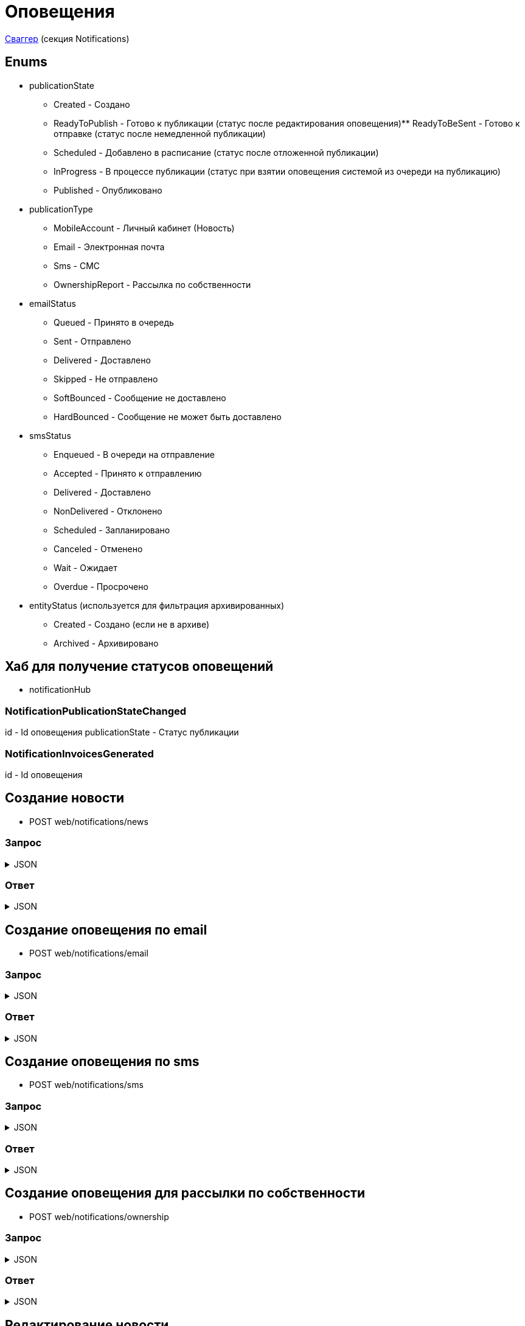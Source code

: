 = Оповещения
:page-toclevels: 4

http://api.stage.lokeodata.ru:5002/swagger/index.html?urls.primaryName=Main%20Web%20API[Сваггер] (секция Notifications)


== Enums
* publicationState
** Created - Создано
** ReadyToPublish - Готово к публикации (статус после редактирования оповещения)** ReadyToBeSent - Готово к отправке (статус после немедленной публикации)
** Scheduled - Добавлено в расписание (статус после отложенной публикации)
** InProgress - В процессе публикации (статус при взятии оповещения системой из очереди на публикацию)
** Published - Опубликовано


* publicationType
** MobileAccount - Личный кабинет (Новость)
** Email - Электронная почта
** Sms - СМС
** OwnershipReport - Рассылка по собственности

* emailStatus
** Queued - Принято в очередь
** Sent - Отправлено
** Delivered - Доставлено
** Skipped - Не отправлено 
** SoftBounced - Сообщение не доставлено
** HardBounced - Сообщение не может быть доставлено

* smsStatus
** Enqueued - В очереди на отправление
** Accepted - Принято к отправлению
** Delivered - Доставлено
** NonDelivered - Отклонено
** Scheduled - Запланировано
** Canceled - Отменено
** Wait - Ожидает
** Overdue - Просрочено

* entityStatus (используется для фильтрация архивированных)
** Created - Создано (если не в архиве)
** Archived - Архивировано


== Хаб для получение статусов оповещений
* notificationHub

=== NotificationPublicationStateChanged
id - Id оповещения
publicationState - Статус публикации

=== NotificationInvoicesGenerated
id - Id оповещения

== Создание новости
* POST web/notifications/news

=== Запрос
.JSON
[%collapsible]
====
[source,json]
----
{
  "name": "Тестовая новость",
}
----
====

=== Ответ
.JSON
[%collapsible]
====
[source,json]
----
{
  "result": {
    "entityId": "08dc4fda-a16c-4c4f-8558-70906c5ceef6",
    "isSuccess": true,
    "errorCode": null,
    "errorDescription": null,
    "commandState": "Created"
  }
}

----
====

== Создание оповещения по email
* POST web/notifications/email

=== Запрос
.JSON
[%collapsible]
====
[source,json]
----
{
  "name": "Тестовая новость",
}
----
====

=== Ответ
.JSON
[%collapsible]
====
[source,json]
----
{
  "result": {
    "entityId": "08dc4fda-a16c-4c4f-8558-70906c5ceef6",
    "isSuccess": true,
    "errorCode": null,
    "errorDescription": null,
    "commandState": "Created"
  }
}

----
====

== Создание оповещения по sms
* POST web/notifications/sms

=== Запрос
.JSON
[%collapsible]
====
[source,json]
----
{
  "name": "Тестовая новость",
}
----
====

=== Ответ
.JSON
[%collapsible]
====
[source,json]
----
{
  "result": {
    "entityId": "08dc4fda-a16c-4c4f-8558-70906c5ceef6",
    "isSuccess": true,
    "errorCode": null,
    "errorDescription": null,
    "commandState": "Created"
  }
}

----
====

== Создание оповещения для рассылки по собственности
* POST web/notifications/ownership

=== Запрос
.JSON
[%collapsible]
====
[source,json]
----
{
  "name": "Тестовая рассылка за август",
  "period": "2024-08-01T00:00:00.000Z"
}
----
====

=== Ответ
.JSON
[%collapsible]
====
[source,json]
----
{
  "result": {
    "entityId": "08dc4fda-a16c-4c4f-8558-70906c5ceef6",
    "isSuccess": true,
    "errorCode": null,
    "errorDescription": null,
    "commandState": "Created"
  }
}

----
====

== Редактирование новости
* POST web/notifications/news/edit
* Можно редактировать при статусе Created или ReadyToPublish
* Меняет статус на ReadyToPublish

=== Запрос
.JSON
[%collapsible]
====
[source,json]
----
{
  "id": "3fa85f64-5717-4562-b3fc-2c963f66afa6",
  "title": "Тестовый заголовок",
  "text": "Тестовый текст",
  "tags": [
    {
      "id": "3fa85f64-5717-4562-b3fc-2c963f66afa6"
    }
  ],
  "files": [
    {
      "id": "3fa85f64-5717-4562-b3fc-2c963f66afa6"
    }
  ],
  "photos": [
    {
      "id": "3fa85f64-5717-4562-b3fc-2c963f66afa6"
    }
  ],
  "publicationSettings": {
    "lands": [
      {
        "id": 9538
      },
      {
        "id": 10099
      }
    ],
    "pinWhenPublishing": true
  }
}
----
====

=== Ответ
.JSON
[%collapsible]
====
[source,json]
----
{
  "result": {
    "entityId": "08dc4fda-a16c-4c4f-8558-70906c5ceef6",
    "isSuccess": true,
    "errorCode": null,
    "errorDescription": null,
    "commandState": "Updated"
  }
}

----
====

== Редактирование оповещения по email
* POST web/notifications/email/edit
* Можно редактировать при статусе Created или ReadyToPublish
* Меняет статус на ReadyToPublish

=== Запрос
.JSON
[%collapsible]
====
[source,json]
----
{
  "id": "3fa85f64-5717-4562-b3fc-2c963f66afa6",
  "title": "Тестовый заголовок",
  "text": "Тестовый текст",
  "files": [
    {
      "id": "3fa85f64-5717-4562-b3fc-2c963f66afa6"
    }
  ],
  "photos": [
    {
      "id": "3fa85f64-5717-4562-b3fc-2c963f66afa6"
    }
  ],
  "publicationSettings": {
    "lands": [
      {
        "id": 9538
      },
      {
        "id": 10099
      }
    ],
    "notifyOwners": true,
    "notifyRepresentatives": true
  }
}
----
====

=== Ответ
.JSON
[%collapsible]
====
[source,json]
----
{
  "result": {
    "entityId": "08dc4fda-a16c-4c4f-8558-70906c5ceef6",
    "isSuccess": true,
    "errorCode": null,
    "errorDescription": null,
    "commandState": "Updated"
  }
}

----
====

== Редактирование оповещения по sms
* POST web/notifications/sms/edit
* Можно редактировать при статусе Created или ReadyToPublish
* Меняет статус на ReadyToPublish

=== Запрос
.JSON
[%collapsible]
====
[source,json]
----
{
  "id": "3fa85f64-5717-4562-b3fc-2c963f66afa6",
  "title": "Тестовый заголовок",
  "text": "Тестовый текст",
  "publicationSettings": {
    "lands": [
      {
        "id": 9538
      },
      {
        "id": 10099
      }
    ],
    "notifyOwners": true,
    "notifyRepresentatives": true
  }
}
----
====

=== Ответ
.JSON
[%collapsible]
====
[source,json]
----
{
  "result": {
    "entityId": "08dc4fda-a16c-4c4f-8558-70906c5ceef6",
    "isSuccess": true,
    "errorCode": null,
    "errorDescription": null,
    "commandState": "Updated"
  }
}

----
====

== Редактирование оповещения для рассылки по собственности
* POST web/notifications/ownership/edit
* Можно редактировать при статусе Created или ReadyToPublish
* Меняет статус на ReadyToPublish

=== Запрос
.JSON
[%collapsible]
====
[source,json]
----
{
  "id": "3fa85f64-5717-4562-b3fc-2c963f66afa6",
  "title": "Тестовый заголовок рассылки",
  "publicationSettings": {
    "lands": [
      {
        "id": 9538
      },
      {
        "id": 10099
      }
    ]
  }
}
----
====

=== Ответ
.JSON
[%collapsible]
====
[source,json]
----
{
  "result": {
    "entityId": "08dc4fda-a16c-4c4f-8558-70906c5ceef6",
    "isSuccess": true,
    "errorCode": null,
    "errorDescription": null,
    "commandState": "Updated"
  }
}

----
====

== Генерация квитанций для рассылки по собственности
* POST web/notifications/ownership/generate
* Генерация происходит в фоновом режиме, следует подписаться на notificationHub на событие NotificationInvoicesGenerated, которое сигнализирует об окончании генерации
* Нельзя генерировать квитанции повторно, если hasInvoices в карточке оповещения == true

=== Запрос
.JSON
[%collapsible]
====
[source,json]
----
{
  "id": "3fa85f64-5717-4562-b3fc-2c963f66afa6",
}
----
====

=== Ответ
.JSON
[%collapsible]
====
[source,json]
----
{
  "result": {
    "entityId": "08dc4fda-a16c-4c4f-8558-70906c5ceef6",
    "isSuccess": true,
    "errorCode": null,
    "errorDescription": null,
    "commandState": "InProgress"
  }
}

----
====

== Получение количества получателей для новости
* POST web/notifications/news/receivers - использовать в режиме создания/редактирования оповещения

=== Запрос
.JSON
[%collapsible]
====
[source,json]
----
{
  "lands": [
      {
        "id": 9538
      },
      {
        "id": 10099
      }
  ]
}
----
====

=== Ответ
.JSON
[%collapsible]
====
[source,json]
----
{
  "result": {
    "isSuccess": true,
    "errorCode": null,
    "errorDescription": null,
    "commandState": null
  },
  "payload": {
    "count": 1
  }
}

----
====

== Получение количества получателей для email
* POST web/notifications/email/receivers - использовать в режиме создания/редактирования оповещения

=== Запрос
.JSON
[%collapsible]
====
[source,json]
----
{
  "notifyOwners": true,
  "notifyRepresentatives": true,
  "lands": [
      {
        "id": 9538
      },
      {
        "id": 10099
      }
  ]
}
----
====

=== Ответ
.JSON
[%collapsible]
====
[source,json]
----
{
  "result": {
    "isSuccess": true,
    "errorCode": null,
    "errorDescription": null,
    "commandState": null
  },
  "payload": {
    "count": 1
  }
}

----
====

== Получение количества получателей для sms
* POST web/notifications/sms/receivers - использовать в режиме создания/редактирования оповещения

=== Запрос
.JSON
[%collapsible]
====
[source,json]
----
{
  "notifyOwners": true,
  "notifyRepresentatives": true,
  "lands": [
      {
        "id": 9538
      },
      {
        "id": 10099
      }
  ]
}
----
====

=== Ответ
.JSON
[%collapsible]
====
[source,json]
----
{
  "result": {
    "isSuccess": true,
    "errorCode": null,
    "errorDescription": null,
    "commandState": null
  },
  "payload": {
    "count": 1
  }
}

----
====

== Получение количества получателей для рассылки собственности
* POST web/notifications/ownership/receivers - использовать в режиме создания/редактирования оповещения

=== Запрос
.JSON
[%collapsible]
====
[source,json]
----
{
  "lands": [
      {
        "id": 9538
      },
      {
        "id": 10099
      }
  ]
}
----
====

=== Ответ
.JSON
[%collapsible]
====
[source,json]
----
{
  "result": {
    "isSuccess": true,
    "errorCode": null,
    "errorDescription": null,
    "commandState": null
  },
  "payload": {
    "count": 1
  }
}

----
====

== Получение списка шаблонов контента
* GET web/notifications/templates

=== Ответ
.JSON
[%collapsible]
====
[source,json]
----
[
  {
    "name": "Тестовое название",
    "title": "Тестовый заголовок",
    "text": "Тестовый текст",
    "id": "08235eb7-c08a-49f0-afff-4c7bd62c24f9"
  },
  {
    "name": "Тестовое название 2",
    "title": "Тестовый заголовок 2",
    "text": "Тестовый текст 2",
    "id": "08235eb7-c08a-49f0-afff-4c7bd62c24f8"
  },
]

----
====

== Получение списка тегов для оповещений
* GET web/notifications/tags

=== Ответ
.JSON
[%collapsible]
====
[source,json]
----
[
  {
    "name": "Новости посёлка",
    "id": "08235eb7-c08a-49f0-afff-4c7bd62c24f9"
  },
  {
    "name": "Водоснабжение",
    "id": "30ba04b4-d555-41ef-ab88-0116bb62b8cd"
  },
  {
    "name": "Ремонт дорог",
    "id": "418a2cd0-2b02-4cf0-92ab-35e10fd321d2"
  },
  {
    "name": "Управляющая компания",
    "id": "591ad90b-7e6b-4e5b-b944-918254f067e1"
  },
  {
    "name": "Обслуживание",
    "id": "69baa4b8-d8d7-4685-ac47-182583be238b"
  },
  {
    "name": "Объявления",
    "id": "bb5c5975-4941-4848-a789-92d281714a6d"
  }
]
----
====

== Получение списка оповещений
* GET web/notifications

=== Параметры запроса
* **publicationTypes** - тип публикации
** Например: web/notifications?publicationTypes=Email,Sms
* **entityStatus** - статус сущности (архивировано или нет)
** Например: web/notifications?entityStatus=Created,Archived (забираем все)

=== Ответ
.JSON
[%collapsible]
====
[source,json]
----
[
  {
    "name": "Тестовая новость",
    "receiverCount": 2,
    "publicationDate": "2024-03-29T12:34:12.023",
    "publicationState": "InProgress",
    "pinned": true,
    "publicationSettings": {
      "publicationType": "MobileAccount",
      "id": "08dc4fd3-6466-4068-8df5-c8619a9a91e6"
    },
    "isDeleted" : false,
    "id": "08dc4fd3-645d-4e2d-8472-33e8a94cbfde"
  }
]
----
====

== Получение карточки оповещения
* GET web/notifications/{id}

=== Параметры запроса
* **id** - id новости
** Например: mobile/news/08dc4fda-bc16-4c75-8912-f5cf488f79dc

=== Ответ
.JSON
[%collapsible]
====
[source,json]
----
{
  "id": "08dc4fda-a16c-4c4f-8558-70906c5ceef6",
  "name": "Тестовая новость",
  "title": "Тестовый заголовок",
  "text": "Тестовый текст",
  "pinned" : true,
  "hasInvoices" : true,
  "isDeleted" : false,
  "tags": [
    {
      "id": "08dc4fda-a17f-4f3b-89e8-080f9f6d2a2d",
      "name": "Новости посёлка"
    }
  ],
  "files": [
        {
          "id": "08dc4fda-a17f-4f3b-89e8-080f9f6d2a2d",
          "name": "Чудо Град.xml",
          "publicPath" : "https://s3.yandexcloud.net/lokeo-dev/cadastralPlans/08db98c4-948a-4aef-89ad-065c20cf9db7-Чудо Град.xml"
        }
    ],
  "photos": [
        {
          "id": "08dc4fda-a17f-4f3b-89e8-080f9f6d2a2d",
          "name": "Чудо Град.png",
          "publicPath" : "https://s3.yandexcloud.net/lokeo-dev/cadastralPlans/08db98c4-948a-4aef-89ad-065c20cf9db7-Чудо Град.png"
        }
    ],
  "publicationSettings": {
    "id": "08dc4fda-a176-48e8-8da9-fe118427e713",
    "lands": [
      {
        "id": 9538,
        "mainLandVersion": {
          "id": 9539,
          "prefix": null,
          "number": "29"
        },
        "village": {
          "id": 2,
          "name": "КП «СОСНОВЫЙ БЕРЕГ»"
        }
      },
      {
        "id": 10099,
        "mainLandVersion": {
          "id": 10103,
          "prefix": null,
          "number": "80"
        },
        "village": {
          "id": 1,
          "name": "Калинка-Малинка"
        }
      }
    ],
    "notifyOwners": true,
    "notifyRepresentatives": true,
    "pinWhenPublishing": true,
    "delayPublication": true,
    "delayedPublicationDate": "2024-03-29T11:49:07.946Z"
  }
}
----
====


== Получение списка получателей для драйвера оповещения
* GET web/notifications/{id}/receivers

=== Параметры запроса
* **id** - id оповещения
* **landIds** - id участка
** Например: web/notifications/{id}/receivers?landIds=1,2
* **tagIds** - id тега
** Например: web/notifications/{id}/receivers?tagIds=08dc4fd3-6466-4068-8df5-c8619a9a91e6
* **searchTerm** - поиск по номеру участка
** Например: web/notifications/{id}/receivers?searchTerm=3 Улыбка

=== Ответ (Новость)
.JSON
[%collapsible]
====
[source,json]
----
[
  {
    "id" : "08dc4fda-a176-48e8-8da9-fe118427e713",
    "hasAccount" : true,
    "canBeNotified" : true,
    "title" : "Тестовый заголовок",
    "text" : "Тестовое сообщение",
    "sent" : true,
    "delivered" : true,
    "read" : true,
    "person" : {
        "id" : 1,
        "firstName" : "Иван",
        "middleName" : "Иван",
        "lastName" : "Иван"
    },
    "lands" : [
      {
        "land" : {
          "mainLandVersion" : {
            "id" : 1,
            "prefix" : "А",
            "number" : "3"
          },
          "village" : {
              "id" : 1,
              "name" : "Улыбка"
          },
        }
      }
    ]
  }
]
----
====

=== Ответ (Email)
.JSON
[%collapsible]
====
[source,json]
----
[
  {
    "id" : "08dc4fda-a176-48e8-8da9-fe118427e713",
    "hasAccount" : true,
    "canBeNotified" : true,
    "title" : "Тестовый заголовок",
    "text" : "Тестовое сообщение",
    "sent" : true,
    "delivered" : true,
    "read" : true,
    "person" : {
        "id" : 1,
        "firstName" : "Иван",
        "middleName" : "Иван",
        "lastName" : "Иван"
    },
    "lands" : [
      {
        "land" : {
          "mainLandVersion" : {
            "id" : 1,
            "prefix" : "А",
            "number" : "3"
          },
          "village" : {
              "id" : 1,
              "name" : "Улыбка"
          },
        }
      }
    ],
    "emailStatus" : {
        "hasEmail" : true,
        "isMainNotifier" : true,
        "email" : "test@mail.ru",
        "status" : "Delivered",
        "open" : true,
        "redirect" : false,
        "spam" : false,
        "unsubscribe" : false
    }
  }
]
----
====

=== Ответ (Sms)
.JSON
[%collapsible]
====
[source,json]
----
[
  {
    "id" : "08dc4fda-a176-48e8-8da9-fe118427e713",
    "hasAccount" : true,
    "canBeNotified" : true,
    "title" : "Тестовый заголовок",
    "text" : "Тестовое сообщение",
    "sent" : true,
    "delivered" : true,
    "read" : true,
    "person" : {
        "id" : 1,
        "firstName" : "Иван",
        "middleName" : "Иван",
        "lastName" : "Иван"
    },
    "lands" : [
      {
        "land" : {
          "mainLandVersion" : {
            "id" : 1,
            "prefix" : "А",
            "number" : "3"
          },
          "village" : {
              "id" : 1,
              "name" : "Улыбка"
          },
        }
      }
    ],
    "smsStatus" : {
        "hasPhoneNumber" : true,
        "isMainNotifier" : true,
        "phone" : "79007001122",
        "price" : 1.00,
        "status" : "Delivered"
    }
  }
]
----
====

=== Ответ (Рассылка по собственности)
.JSON
[%collapsible]
====
[source,json]
----
[
  {
    "id" : "08dc4fda-a176-48e8-8da9-fe118427e713",
    "hasAccount" : true,
    "canBeNotified" : true,
    "title" : "Тестовый заголовок",
    "text" : "Тестовое сообщение",
    "sent" : true,
    "delivered" : true,
    "read" : true,
    "person" : {
        "id" : 1,
        "firstName" : "Иван",
        "middleName" : "Иван",
        "lastName" : "Иван"
    },
    "lands" : [
      {
        "land" : {
          "mainLandVersion" : {
            "id" : 1,
            "prefix" : "А",
            "number" : "3"
          },
          "village" : {
              "id" : 1,
              "name" : "Улыбка"
          },
        }
      }
    ],
    "emailStatus" : {
        "hasEmail" : true,
        "isMainNotifier" : true,
        "email" : "test@mail.ru",
        "status" : "Delivered",
        "open" : true,
        "redirect" : false,
        "spam" : false,
        "unsubscribe" : false
    },
    "ownershipReport" : {
        "contractInvoices" : [
          {
            "link" : "https://test.link1",
            "contract" : {
              "name" : "Договор о порядке пользования объектами инфраструктуры и обслуживания садового поселка лицевого счёта ЛП",
              "contractNumber": "ЛП №41",
              "id": 18
            }
          },
          {
            "link" : "https://test.link2",
            "contract" : {
              "name" : "Договор о порядке пользования объектами инфраструктуры и обслуживания садового поселка лицевого счёта ЛП",
              "contractNumber": "ЛП №42",
              "id": 19
            }
          }
        ]
    }
  }
]
----
====

== Получение текста сообщения для получателя
* GET web/receivers/{id}/text

=== Параметры запроса
* **id** - id получателя (берётся из родительского id получателя из списка получателей)

=== Ответ
.JSON
[%collapsible]
====
[source,json]
----
[
  {
    "title" : "Тестовый заголовок",
    "text" : "Тестовое сообщение",
  }
]
----
====


== Публикация оповещения
* POST web/notifications/{id}/publish
* Можно публиковать при статусе ReadyToPublish или Scheduled (для смены времени публикации)
* Внимание! Если тип оповещения является рассылкой по собственности, то опубликовать можно только оповещения с hasInvoices == true
* Меняет статус на Scheduled или ReadyToBeSent

=== Параметры запроса
* **id** - id оповещения


=== Запрос
.JSON
[%collapsible]
====
[source,json]
----
{
  "delayPublication": true,
  "delayedPublicationDate": "2024-03-29T11:49:07.946Z"
}
----
====

=== Ответ
.JSON
[%collapsible]
====
[source,json]
----
[
  {
    "result" : {
      "entityId" : "08dc4fda-a176-48e8-8da9-fe118427e713",
      "isSuccess" : true,
      "commandState" : "Updated"
    }
  }
]
----
====

== Снятие с публикации оповещения
* POST web/notifications/{id}/unpublish
* Можно снимать с публикации при статусе Scheduled
* Возвращает на статус ReadyToPublish

=== Параметры запроса
* **id** - id оповещения

=== Ответ
.JSON
[%collapsible]
====
[source,json]
----
[
  {
    "result" : {
      "entityId" : "08dc4fda-a176-48e8-8da9-fe118427e713",
      "isSuccess" : true,
      "commandState" : "Updated"
    }
  }
]
----
====


== Архивация оповещения
* DELETE web/notifications/{id}/archive
* Можно архивировать при статусе Published

=== Параметры запроса
* **id** - id оповещения

=== Ответ
.JSON
[%collapsible]
====
[source,json]
----
[
  {
    "result" : {
      "entityId" : "08dc4fda-a176-48e8-8da9-fe118427e713",
      "isSuccess" : true,
      "commandState" : "Archived"
    }
  }
]
----
====


== Восстановление из архива оповещения
* POST web/notifications/{id}/restore
* Можно восстановить при isDeleted

=== Параметры запроса
* **id** - id оповещения

=== Ответ
.JSON
[%collapsible]
====
[source,json]
----
[
  {
    "result" : {
      "entityId" : "08dc4fda-a176-48e8-8da9-fe118427e713",
      "isSuccess" : true,
      "commandState" : "Updated"
    }
  }
]
----
====

== Удаление оповещения
* DELETE web/notifications/{id}
* Можно удалять при статусе Created или ReadyToPublish

=== Параметры запроса
* **id** - id оповещения

=== Ответ
.JSON
[%collapsible]
====
[source,json]
----
[
  {
    "result" : {
      "entityId" : "08dc4fda-a176-48e8-8da9-fe118427e713",
      "isSuccess" : true,
      "commandState" : "Deleted"
    }
  }
]
----
====

== Отправка тестового письма
* POST web/notifications/{id}/email/test

=== Параметры запроса
* **id** - id оповещения

=== Запрос
.JSON
[%collapsible]
====
[source,json]
----
{
  "email": "test@mail.ru",
}
----
====

=== Ответ
.JSON
[%collapsible]
====
[source,json]
----
[
  {
    "result" : {
      "isSuccess" : true,
      "commandState" : "Updated"
    }
  }
]
----
====

== Отправка тестового sms
* POST web/notifications/{id}/sms/test

=== Параметры запроса
* **id** - id оповещения

=== Запрос
.JSON
[%collapsible]
====
[source,json]
----
{
  "sms": "79161112233",
}
----
====

=== Ответ
.JSON
[%collapsible]
====
[source,json]
----
[
  {
    "result" : {
      "isSuccess" : true,
      "commandState" : "Updated"
    }
  }
]
----
====



